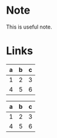 * Note
#+begin_note
This is useful note.
#+end_node

* Links
  :PROPERTIES:
  :CUSTOM_ID: links
  :END:
  
  
| a | b | c |
|---+---+---|
| 1 | 2 | 3 |
| 4 | 5 | 6 |
  
#+LATEX: \hfill
#+ATTR_LATEX: :center nil
| a | b | c |
|---+---+---|
| 1 | 2 | 3 |
| 4 | 5 | 6 |

